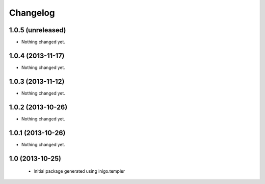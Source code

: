 Changelog
=========

1.0.5 (unreleased)
------------------

- Nothing changed yet.


1.0.4 (2013-11-17)
------------------

- Nothing changed yet.


1.0.3 (2013-11-12)
------------------

- Nothing changed yet.


1.0.2 (2013-10-26)
------------------

- Nothing changed yet.


1.0.1 (2013-10-26)
------------------

- Nothing changed yet.


1.0 (2013-10-25)
----------------

 - Initial package generated using inigo.templer
